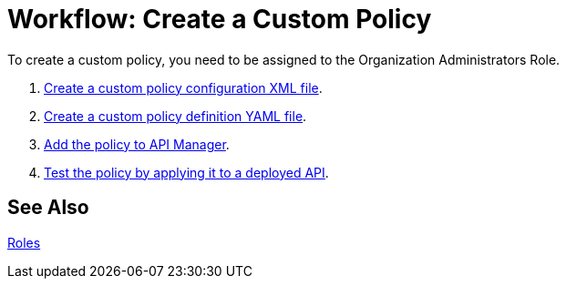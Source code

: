 = Workflow: Create a Custom Policy
:keywords: policy, gateway, yaml, pointcut

To create a custom policy, you need to be assigned to the Organization Administrators Role.

. link:/api-manager/create-policy-config-task[Create a custom policy configuration XML file].
. link:/api-manager/create-policy-definition-task[Create a custom policy definition YAML file].
. link:/api-manager/add-custom-policy-task[Add the policy to API Manager].
. link:/api-manager/tutorial-manage-an-api[Test the policy by applying it to a deployed API].

== See Also

link:/access-management/roles[Roles]
